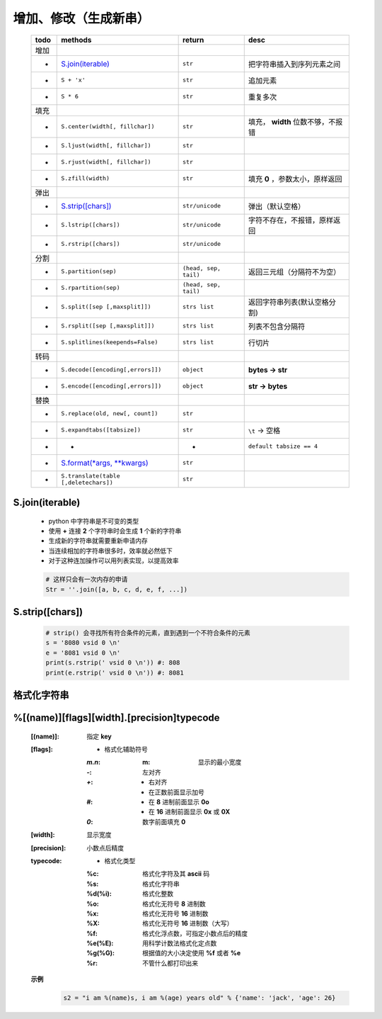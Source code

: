 增加、修改（生成新串）
------------------
    ====  =======================================  =======================  ======
    todo    methods                                  return                   desc
    ====  =======================================  =======================  ======
    增加
    -       `S.join(iterable)`_                      ``str``                  把字符串插入到序列元素之间
    -       ``S + 'x'``                              ``str``                  追加元素
    -       ``S * 6``                                ``str``                  重复多次
    填充
    -       ``S.center(width[, fillchar])``          ``str``                  填充， **width** 位数不够，不报错
    -       ``S.ljust(width[, fillchar])``           ``str``
    -       ``S.rjust(width[, fillchar])``           ``str``
    -       ``S.zfill(width)``                       ``str``                  填充 **0** ，参数太小，原样返回
    弹出
    -       `S.strip([chars])`_                      ``str/unicode``          弹出（默认空格）
    -       ``S.lstrip([chars])``                    ``str/unicode``          字符不存在，不报错，原样返回
    -       ``S.rstrip([chars])``                    ``str/unicode``
    分割
    -       ``S.partition(sep)``                     ``(head, sep, tail)``    返回三元组（分隔符不为空）
    -       ``S.rpartition(sep)``                    ``(head, sep, tail)``
    -       ``S.split([sep [,maxsplit]])``           ``strs list``            返回字符串列表(默认空格分割)
    -       ``S.rsplit([sep [,maxsplit]])``          ``strs list``            列表不包含分隔符
    -       ``S.splitlines(keepends=False)``         ``strs list``            行切片
    转码
    -       ``S.decode([encoding[,errors]])``        ``object``               **bytes -> str**
    -       ``S.encode([encoding[,errors]])``        ``object``               **str -> bytes**
    替换
    -       ``S.replace(old, new[, count])``         ``str``
    -       ``S.expandtabs([tabsize])``              ``str``                  ``\t`` -> 空格
    -       -                                        -                        ``default tabsize == 4``
    -       `S.format(*args, **kwargs)`_             ``str``
    -       ``S.translate(table [,deletechars])``    ``str``
    ====  =======================================  =======================  ======



.. _S.join(iterable):

S.join(iterable)
::::::::::::::::
    - python 中字符串是不可变的类型
    - 使用 **+** 连接 **2** 个字符串时会生成 **1** 个新的字符串
    - 生成新的字符串就需要重新申请内存
    - 当连续相加的字符串很多时，效率就必然低下
    - 对于这种连加操作可以用列表实现，以提高效率
    .. code-block:: python

        # 这样只会有一次内存的申请
        Str = ''.join([a, b, c, d, e, f, ...])


.. _S.strip([chars]):

S.strip([chars])
::::::::::::::::
    .. code-block:: python

        # strip() 会寻找所有符合条件的元素，直到遇到一个不符合条件的元素
        s = '8080 vsid 0 \n'
        e = '8081 vsid 0 \n'
        print(s.rstrip(' vsid 0 \n')) #: 808
        print(e.rstrip(' vsid 0 \n')) #: 8081


格式化字符串
:::::::::::
.. _S.format(*args, **kwargs): str_format.py


%[(name)][flags][width].[precision]typecode
::::::::::::::::::::::::::::::::::::::::::::
    :[(name)]: 指定 **key**
    :[flags]:
        - 格式化辅助符号
        :`m.n`:
            :m: 显示的最小宽度
        :`-`:   左对齐
        :`+`:
            - 右对齐
            - 在正数前面显示加号
        :`#`:
            - 在 **8** 进制前面显示 **0o**
            - 在 **16** 进制前面显示 **0x** 或 **0X**
        :`0`: 数字前面填充 **0**
    :[width]: 显示宽度
    :[precision]: 小数点后精度
    :typecode:
        - 格式化类型
        :%c:     格式化字符及其 **ascii** 码
        :%s:     格式化字符串
        :%d(%i): 格式化整数
        :%o:     格式化无符号 **8** 进制数
        :%x:     格式化无符号 **16** 进制数
        :%X:     格式化无符号 **16** 进制数（大写）
        :%f:     格式化浮点数，可指定小数点后的精度
        :%e(%E): 用科学计数法格式化定点数
        :%g(%G): 根据值的大小决定使用 **%f** 或者 **%e**
        :%r:     不管什么都打印出来

    **示例**
        .. code-block:: python

            s2 = "i am %(name)s, i am %(age) years old" % {'name': 'jack', 'age': 26}